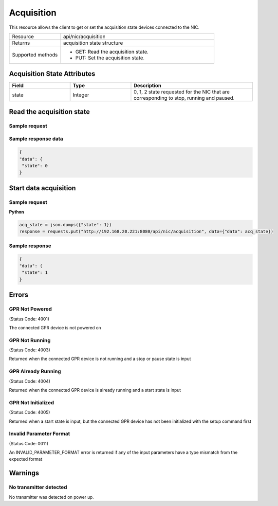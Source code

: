 Acquisition
###########

This resource allows the client to get or set the acquisition state devices connected to the NIC.

.. list-table::
   :widths: 25 75
   :header-rows: 0

   * - Resource
     - api/nic/acquisition
   * - Returns
     - acquisition state structure
   * - Supported methods
     - * GET: Read the acquisition state.
       * PUT: Set the acquisition state.

Acquisition State Attributes
****************************

.. list-table::
   :widths: 25 25 50
   :header-rows: 1

   * - Field
     - Type
     - Description
   * - state
     - Integer
     - 0, 1, 2 state requested for the NIC that are corresponding to stop, running and paused.

Read the acquisition state
**************************

Sample request
--------------

.. tabs::

  .. code-tab::python

      response = requests.get("http://192.168.20.221:8080/api/nic/acquisition")

  .. code-tab::console curl

      curl http://192.168.20.221:8080/api/nic/acquisition

Sample response data
--------------------

.. code-block:: json

   {
   "data": {
    "state": 0
   }

Start data acquisition
**********************

Sample request
--------------

**Python**

.. code-block:: python

    acq_state = json.dumps({"state": 1})
    response = requests.put("http://192.168.20.221:8080/api/nic/acquisition", data={"data": acq_state})

Sample response
---------------

.. code-block:: json

   {
   "data": {
    "state": 1
   }

Errors
******

GPR Not Powered
---------------
(Status Code: 4001)

The connected GPR device is not powered on

GPR Not Running
---------------
(Status Code: 4003)

Returned when the connected GPR device is not running and a stop or pause state is input

GPR Already Running
-------------------
(Status Code: 4004)

Returned when the connected GPR device is already running and a start state is input

GPR Not Initialized
-------------------
(Status Code: 4005)

Returned when a start state is input, but the connected GPR device has not been initialized with the setup command first

Invalid Parameter Format
------------------------
(Status Code: 0011)

An INVALID_PARAMETER_FORMAT error is returned if any of the input parameters have a type mismatch from the expected format

Warnings
********

No transmitter detected
-----------------------

No transmitter was detected on power up.

